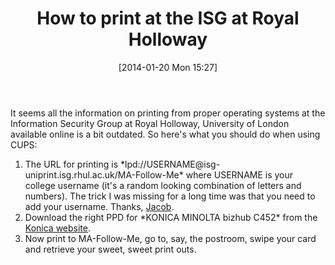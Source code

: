 #+TITLE: How to print at the ISG at Royal Holloway
#+POSTID: 1017
#+DATE: [2014-01-20 Mon 15:27]
#+OPTIONS: toc:nil num:nil todo:nil pri:nil tags:nil ^:nil TeX:nil
#+CATEGORY: misc
#+TAGS: 

It seems all the information on printing from proper operating systems at the Information Security Group at Royal Holloway, University of London available online is a bit outdated. So here's what you should do when using CUPS:

1. The URL for printing is *lpd://USERNAME@isg-uniprint.isg.rhul.ac.uk/MA-Follow-Me* where USERNAME is your college username (it's a random looking combination of letters and numbers). The trick I was missing for a long time was that you need to add your username. Thanks, [[http://pure.rhul.ac.uk/portal/en/persons/jacob-schuldt(54a3a5e3-edb2-41d4-b5aa-96517240f8d1).html][Jacob]].
2. Download the right PPD for *KONICA MINOLTA bizhub C452* from the [[http://www.konicaminolta.eu/en/business-solutions/support/download-center.html][Konica website]].
3. Now print to MA-Follow-Me, go to, say, the postroom, swipe your card and retrieve your sweet, sweet print outs.



